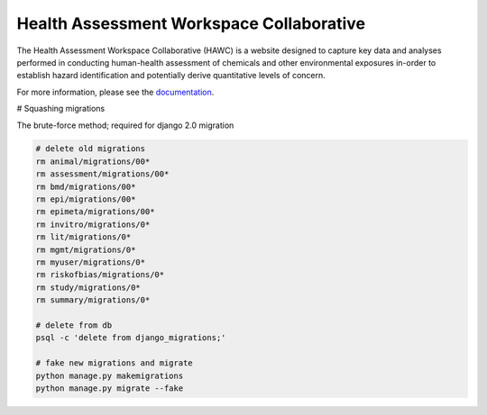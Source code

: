 Health Assessment Workspace Collaborative
=========================================

.. image:: https://zenodo.org/badge/25273569.svg
   :target: https://zenodo.org/badge/latestdoi/25273569

The Health Assessment Workspace Collaborative (HAWC) is a website designed to
capture key data and analyses performed in conducting human-health assessment
of chemicals and other environmental exposures in-order to establish hazard
identification and potentially derive quantitative levels of concern.

For more information, please see the `documentation <http://hawc.readthedocs.org/>`_.


# Squashing migrations

The brute-force method; required for django 2.0 migration

.. code-block:: bash

    # delete old migrations
    rm animal/migrations/00*
    rm assessment/migrations/00*
    rm bmd/migrations/00*
    rm epi/migrations/00*
    rm epimeta/migrations/00*
    rm invitro/migrations/0*
    rm lit/migrations/0*
    rm mgmt/migrations/0*
    rm myuser/migrations/0*
    rm riskofbias/migrations/0*
    rm study/migrations/0*
    rm summary/migrations/0*

    # delete from db
    psql -c 'delete from django_migrations;'

    # fake new migrations and migrate
    python manage.py makemigrations
    python manage.py migrate --fake
